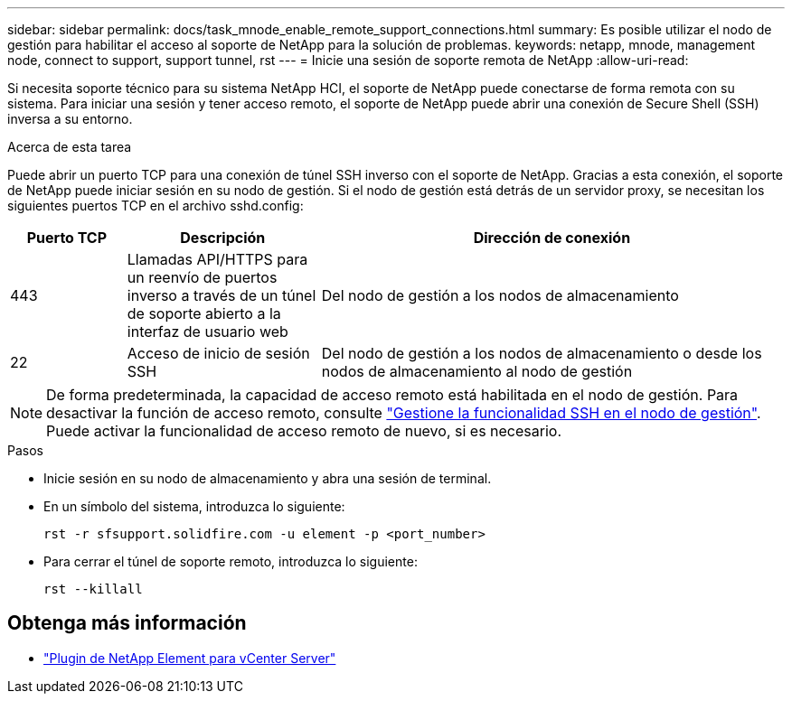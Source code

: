 ---
sidebar: sidebar 
permalink: docs/task_mnode_enable_remote_support_connections.html 
summary: Es posible utilizar el nodo de gestión para habilitar el acceso al soporte de NetApp para la solución de problemas. 
keywords: netapp, mnode, management node, connect to support, support tunnel, rst 
---
= Inicie una sesión de soporte remota de NetApp
:allow-uri-read: 


[role="lead"]
Si necesita soporte técnico para su sistema NetApp HCI, el soporte de NetApp puede conectarse de forma remota con su sistema. Para iniciar una sesión y tener acceso remoto, el soporte de NetApp puede abrir una conexión de Secure Shell (SSH) inversa a su entorno.

.Acerca de esta tarea
Puede abrir un puerto TCP para una conexión de túnel SSH inverso con el soporte de NetApp. Gracias a esta conexión, el soporte de NetApp puede iniciar sesión en su nodo de gestión. Si el nodo de gestión está detrás de un servidor proxy, se necesitan los siguientes puertos TCP en el archivo sshd.config:

[cols="15,25,60"]
|===
| Puerto TCP | Descripción | Dirección de conexión 


| 443 | Llamadas API/HTTPS para un reenvío de puertos inverso a través de un túnel de soporte abierto a la interfaz de usuario web | Del nodo de gestión a los nodos de almacenamiento 


| 22 | Acceso de inicio de sesión SSH | Del nodo de gestión a los nodos de almacenamiento o desde los nodos de almacenamiento al nodo de gestión 
|===

NOTE: De forma predeterminada, la capacidad de acceso remoto está habilitada en el nodo de gestión. Para desactivar la función de acceso remoto, consulte link:task_mnode_ssh_management.html["Gestione la funcionalidad SSH en el nodo de gestión"]. Puede activar la funcionalidad de acceso remoto de nuevo, si es necesario.

.Pasos
* Inicie sesión en su nodo de almacenamiento y abra una sesión de terminal.
* En un símbolo del sistema, introduzca lo siguiente:
+
`rst -r  sfsupport.solidfire.com -u element -p <port_number>`

* Para cerrar el túnel de soporte remoto, introduzca lo siguiente:
+
`rst --killall`



[discrete]
== Obtenga más información

* https://docs.netapp.com/us-en/vcp/index.html["Plugin de NetApp Element para vCenter Server"^]

